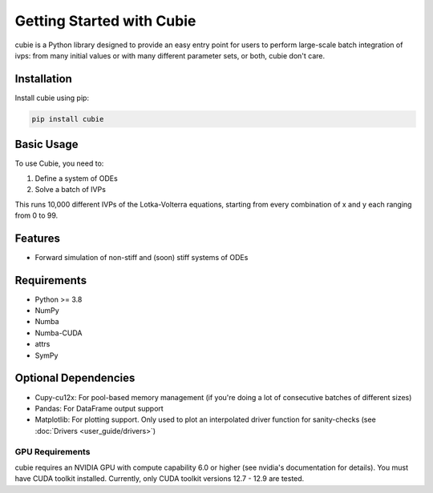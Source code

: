 Getting Started with Cubie
==========================

cubie is a Python library designed to provide an easy entry point for users to
perform large-scale batch integration of ivps: from many initial values or with
many different parameter sets, or both, cubie don't care.

Installation
------------

Install cubie using pip:

.. code-block:: bash

   pip install cubie

Basic Usage
-----------

To use Cubie, you need to:

1. Define a system of ODEs
2. Solve a batch of IVPs

.. code-block:: python
   :caption: Creating and solving a system of ODEs.

   import cubie as qb
   import numpy as np

   LV = qb.create_ODE_system(
           """
               dx = a*x - b*x*y
               dy = -c*y + d*x*y
               """,
           states={'x': 100, 'y': 100},
           parameters={'a': 0.01, 'b': 1, 'c': 0.01, 'd': 1},
           name="LotkaVolterra")

   solution = qb.solve_ivp(LV,
                           {'x': np.arange(100), 'y': np.arange(100)},
                           duration=1.0)

This runs 10,000 different IVPs of the Lotka-Volterra equations, starting from
every combination of x and y each ranging from 0 to 99.

Features
--------

* Forward simulation of non-stiff and (soon) stiff systems of ODEs

Requirements
------------

* Python >= 3.8
* NumPy
* Numba
* Numba-CUDA
* attrs
* SymPy

Optional Dependencies
---------------------

* Cupy-cu12x: For pool-based memory management (if you're doing a lot of
  consecutive batches of different sizes)
* Pandas: For DataFrame output support
* Matplotlib: For plotting support. Only used to plot an interpolated driver function for sanity-checks (see
  :doc:`Drivers <user_guide/drivers>`)

GPU Requirements
~~~~~~~~~~~~~~~~

cubie requires an NVIDIA GPU with compute capability 6.0 or higher (see nvidia's
documentation for details). You must have CUDA toolkit installed. Currently,
only CUDA toolkit versions 12.7 - 12.9 are tested.

